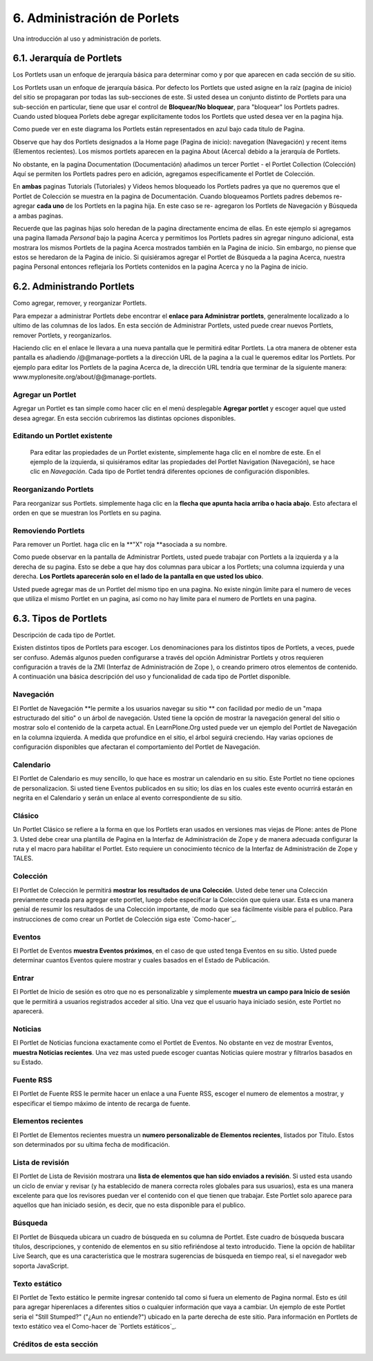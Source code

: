============================
6. Administración de Porlets
============================

Una introducción al uso y administración de porlets.


6.1. Jerarquía de Portlets
==========================

Los Portlets usan un enfoque de jerarquía básica para determinar como y por
que aparecen en cada sección de su sitio.

.. image:: images/portlet_block.GIF
    :alt: portlet_block.gif

Los Portlets usan un enfoque de jerarquía básica. Por defecto los Portlets
que usted asigne en la raíz (pagina de inicio) del sitio se propagaran por
todas las sub-secciones de este. Si usted desea un conjunto distinto de
Portlets para una sub-sección en particular, tiene que usar el control de
**Bloquear/No bloquear**, para "bloquear" los Portlets padres. Cuando usted
bloquea Porlets debe agregar explícitamente todos los Portlets que usted
desea ver en la pagina hija.

.. image:: images/image_preview_012.png
    :alt: hierarchy.gif

Como puede ver en este diagrama los Portlets están representados en azul bajo
cada titulo de Pagina.

Observe que hay dos Portlets designados a la Home page (Pagina de inicio):
navegation (Navegación) y recent items (Elementos recientes). Los mismos
portlets aparecen en la pagina About (Acerca) debido a la jerarquía de
Portlets.

No obstante, en la pagina Documentation (Documentación) añadimos un tercer
Portlet - el Portlet Collection (Colección) Aquí se permiten los Portlets
padres pero en adición, agregamos específicamente el Portlet de Colección.

En **ambas** paginas Tutorials (Tutoriales) y Vídeos hemos bloqueado los
Portlets padres ya que no queremos que el Portlet de Colección se muestra en
la pagina de Documentación. Cuando bloqueamos Portlets padres debemos re-
agregar **cada uno** de los Portlets en la pagina hija. En este caso se re-
agregaron los Portlets de Navegación y Búsqueda a ambas paginas.

Recuerde que las paginas hijas solo heredan de la pagina directamente encima
de ellas. En este ejemplo si agregamos una pagina llamada *Personal* bajo la
pagina Acerca y permitimos los Portlets padres sin agregar ninguno adicional,
esta mostrara los mismos Portlets de la pagina Acerca mostrados también en la
Pagina de inicio. Sin embargo, no piense que estos se heredaron de la Pagina
de inicio. Si quisiéramos agregar el Portlet de Búsqueda a la pagina Acerca,
nuestra pagina Personal entonces reflejaría los Portlets contenidos en la
pagina Acerca y no la Pagina de inicio.


6.2. Administrando Portlets
===========================

Como agregar, remover, y reorganizar Portlets.

Para empezar a administrar Portlets debe encontrar el **enlace para
Administrar portlets**, generalmente localizado a lo ultimo de las columnas
de los lados. En esta sección de Administrar Portlets, usted puede crear
nuevos Portlets, remover Portlets, y reorganizarlos.

.. image:: images/portlet_managelink.GIF
    :alt: portlet_managelink.gif
Haciendo clic en el enlace le llevara a una nueva pantalla que le permitirá
editar Portlets. La otra manera de obtener esta pantalla es añadiendo
/@@manage-portlets a la dirección URL de la pagina a la cual le queremos
editar los Portlets. Por ejemplo para editar los Portlets de la pagina Acerca
de, la dirección URL tendría que terminar de la siguiente manera:
www.myplonesite.org/about/@@manage-portlets.


.. image:: images/image_preview_011.png
    :alt: portlet_manage.gif

Agregar un Portlet
------------------

Agregar un Portlet es tan simple como hacer clic en el menú desplegable
**Agregar portlet** y escoger aquel que usted desea agregar. En esta sección
cubriremos las distintas opciones disponibles.


Editando un Portlet existente
-----------------------------

 Para editar las propiedades de un Portlet existente, simplemente haga clic
 en el nombre de este. En el ejemplo de la izquierda, si quisiéramos editar
 las propiedades del Portlet Navigation (Navegación), se hace clic en
 *Navegación*. Cada tipo de Portlet tendrá diferentes opciones de
 configuración disponibles.


Reorganizando Portlets
----------------------

Para reorganizar sus Portlets. simplemente haga clic en la **flecha que
apunta hacia arriba o hacia abajo**. Esto afectara el orden en que se
muestran los Portlets en su pagina.


Removiendo Portlets
-------------------

Para remover un Portlet. haga clic en la **"X" roja **asociada a su nombre.


Como puede observar en la pantalla de Administrar Portlets, usted puede
trabajar con Portlets a la izquierda y a la derecha de su pagina. Esto se
debe a que hay dos columnas para ubicar a los Portlets; una columna izquierda
y una derecha. **Los Portlets aparecerán solo en el lado de la pantalla en
que usted los ubico**.

Usted puede agregar mas de un Portlet del mismo tipo en una pagina. No existe
ningún limite para el numero de veces que utiliza el mismo Portlet en un
pagina, así como no hay limite para el numero de Portlets en una pagina.


6.3. Tipos de Portlets
======================

Descripción de cada tipo de Portlet.

Existen distintos tipos de Portlets para escoger. Los denominaciones para los
distintos tipos de Portlets, a veces, puede ser confuso. Además algunos
pueden configurarse a través del opción Administrar Portlets y otros
requieren configuración a través de la ZMI (Interfaz de Administración de
Zope ), o creando primero otros elementos de contenido. A continuación una
básica descripción del uso y funcionalidad de cada tipo de Portlet
disponible.


Navegación
----------

El Portlet de Navegación **le permite a los usuarios navegar su sitio ** con
facilidad por medio de un "mapa estructurado del sitio" o un árbol de
navegación. Usted tiene la opción de mostrar la navegación general del sitio
o mostrar solo el contenido de la carpeta actual. En LearnPlone.Org usted
puede ver un ejemplo del Portlet de Navegación en la columna izquierda. A
medida que profundice en el sitio, el árbol seguirá creciendo. Hay varias
opciones de configuración disponibles que afectaran el comportamiento del
Portlet de Navegación.


Calendario
----------

El Portlet de Calendario es muy sencillo, lo que hace es mostrar un
calendario en su sitio. Este Portlet no tiene opciones de personalizacion. Si
usted tiene Eventos publicados en su sitio; los días en los cuales este
evento ocurrirá estarán en negrita en el Calendario y serán un enlace al
evento correspondiente de su sitio.


Clásico
------

Un Portlet Clásico se refiere a la forma en que los Portlets eran usados en
versiones mas viejas de Plone: antes de Plone 3. Usted debe crear una
plantilla de Pagina en la Interfaz de Administración de Zope y de manera
adecuada configurar la ruta y el macro para habilitar el Portlet. Esto
requiere un conocimiento técnico de la Interfaz de Administración de Zope y
TALES.

Colección
---------

El Portlet de Colección le permitirá **mostrar los resultados de una
Colección**. Usted debe tener una Colección previamente creada para agregar
este portlet, luego debe especificar la Colección que quiera usar. Esta es
una manera genial de resumir los resultados de una Colección importante, de
modo que sea fácilmente visible para el publico. Para instrucciones de como
crear un Portlet de Colección siga este `Como-hacer`_.

Eventos
-------

El Portlet de Eventos **muestra Eventos próximos**, en el caso de que usted
tenga Eventos en su sitio. Usted puede determinar cuantos Eventos quiere
mostrar y cuales basados en el Estado de Publicación.


Entrar
------

El Portlet de Inicio de sesión es otro que no es personalizable y simplemente
**muestra un campo para Inicio de sesión** que le permitirá a usuarios
registrados acceder al sitio. Una vez que el usuario haya iniciado sesión,
este Portlet no aparecerá.


Noticias
--------

El Portlet de Noticias funciona exactamente como el Portlet de Eventos. No
obstante en vez de mostrar Eventos, **muestra Noticias recientes**. Una vez
mas usted puede escoger cuantas Noticias quiere mostrar y filtrarlos basados
en su Estado.


Fuente RSS
----------

El Portlet de Fuente RSS le permite hacer un enlace a una Fuente RSS, escoger
el numero de elementos a mostrar, y especificar el tiempo máximo de intento
de recarga de fuente.


Elementos recientes
-------------------

El Portlet de Elementos recientes muestra un **numero personalizable de
Elementos recientes**, listados por Titulo. Estos son determinados por su
ultima fecha de modificación.


Lista de revisión
-----------------

El Portlet de Lista de Revisión mostrara una **lista de elementos que han
sido enviados a revisión**. Si usted esta usando un ciclo de enviar y revisar
(y ha establecido de manera correcta roles globales para sus usuarios), esta
es una manera excelente para que los revisores puedan ver el contenido con el
que tienen que trabajar. Este Portlet solo aparece para aquellos que han
iniciado sesión, es decir, que no esta disponible para el publico.


Búsqueda
--------

El Portlet de Búsqueda ubicara un cuadro de búsqueda en su columna de
Portlet. Este cuadro de búsqueda buscara títulos, descripciones, y contenido
de elementos en su sitio refiriéndose al texto introducido. Tiene la opción
de habilitar Live Search, que es una característica que le mostrara
sugerencias de búsqueda en tiempo real, si el navegador web soporta
JavaScript.


Texto estático
--------------

El Portlet de Texto estático le permite ingresar contenido tal como si fuera
un elemento de Pagina normal. Esto es útil para agregar hiperenlaces a
diferentes sitios o cualquier información que vaya a cambiar. Un ejemplo de
este Portlet seria el "Still Stumped?" ("¿Aun no entiende?") ubicado en la
parte derecha de este sitio. Para información en Portlets de texto estático
vea el Como-hacer de `Portlets estáticos`_.


Créditos de esta sección
------------------------

.. sectionauthor:: Luis Sumoza <lsumoza@gmail.com>
.. codeauthor:: Leonardo J. Caballero G. <lcaballero@cenditel.gob.ve>

